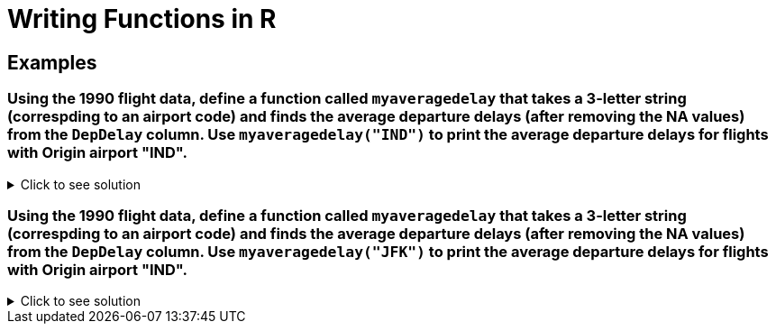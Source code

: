 = Writing Functions in R

== Examples

=== Using the 1990 flight data, define a function called `myaveragedelay` that takes a 3-letter string (correspding to an airport code) and finds the average departure delays (after removing the NA values) from the `DepDelay` column. Use `myaveragedelay("IND")` to print the average departure delays for flights with Origin airport "IND".

.Click to see solution
[%collapsible]
====
[source,R]
----
flightDF <- read.csv("/anvil/projects/tdm/data/flights/subset/1990.csv")
myaveragedelay = function(x) {mean(flightDF$DepDelay[flightDF$Origin == x], na.rm=TRUE)}

myaveragedelay("IND")
----
----
5.96977225672878 
----
====

=== Using the 1990 flight data, define a function called `myaveragedelay` that takes a 3-letter string (correspding to an airport code) and finds the average departure delays (after removing the NA values) from the `DepDelay` column. Use `myaveragedelay("JFK")` to print the average departure delays for flights with Origin airport "IND".

.Click to see solution
[%collapsible]
====
[source,R]
----
flightDF <- read.csv("/anvil/projects/tdm/data/flights/subset/1990.csv")
myaveragedelay = function(x) {mean(flightDF$DepDelay[flightDF$Origin == x], na.rm=TRUE)}

myaveragedelay("JFK")
----
----
 11.8572741063607 
----
====